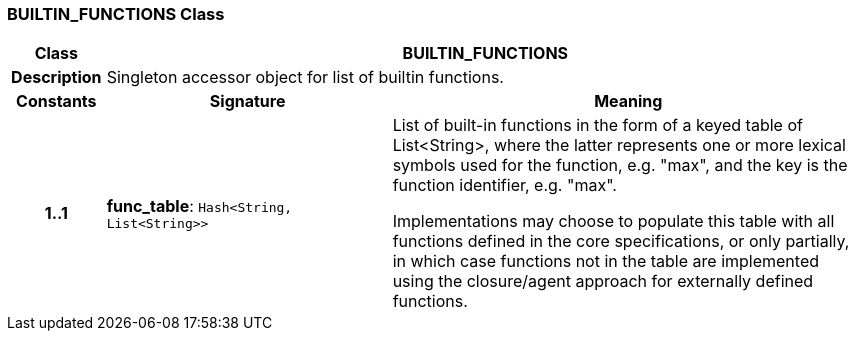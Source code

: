=== BUILTIN_FUNCTIONS Class

[cols="^1,3,5"]
|===
h|*Class*
2+^h|*BUILTIN_FUNCTIONS*

h|*Description*
2+a|Singleton accessor object for list of builtin functions.

h|*Constants*
^h|*Signature*
^h|*Meaning*

h|*1..1*
|*func_table*: `Hash<String, List<String>>`
a|List of built-in functions in the form of a keyed table of List<String>, where the latter represents one or more lexical symbols used for the function, e.g. "max", and the key is the function identifier, e.g. "max".

Implementations may choose to populate this table with all functions defined in the core specifications, or only partially, in which case functions not in the table are implemented using the closure/agent approach for externally defined functions.
|===
